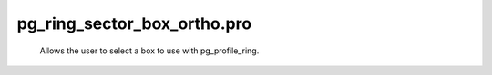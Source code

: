 pg\_ring\_sector\_box\_ortho.pro
===================================================================================================









	Allows the user to select a box to use with pg_profile_ring.





















